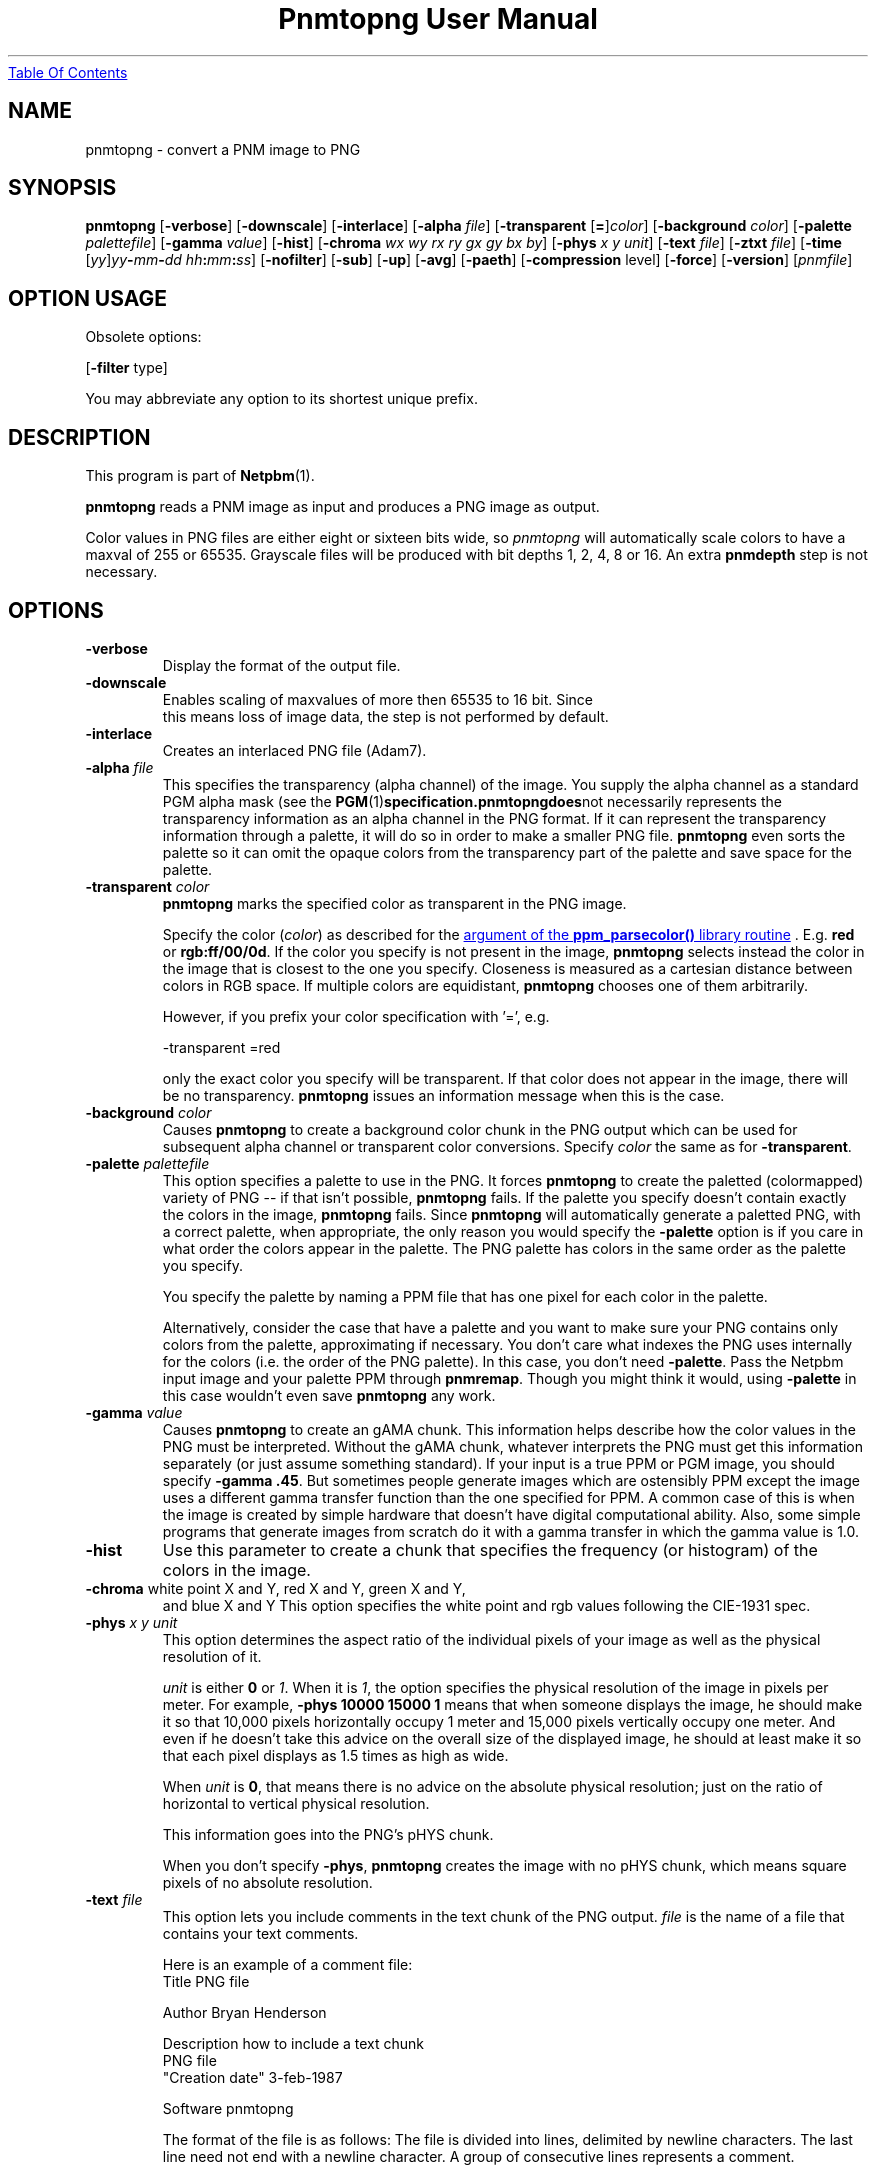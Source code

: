." This man page was generated by the Netpbm tool 'makeman' from HTML source.
." Do not hand-hack it!  If you have bug fixes or improvements, please find
." the corresponding HTML page on the Netpbm website, generate a patch
." against that, and send it to the Netpbm maintainer.
.TH "Pnmtopng User Manual" 0 "June 2002" "netpbm documentation"
.UR pnmtopng.html#index
Table Of Contents
.UE
\&
.UN lbAB
.SH NAME
pnmtopng - convert a PNM image to PNG

.UN lbAC
.SH SYNOPSIS

\fBpnmtopng\fP
[\fB-verbose\fP]
[\fB-downscale\fP]
[\fB-interlace\fP]
[\fB-alpha \fP\fIfile\fP]
[\fB-transparent \fP[\fB=\fP]\fIcolor\fP]
[\fB-background \fP\fIcolor\fP]
[\fB-palette \fP\fIpalettefile\fP]
[\fB-gamma \fP\fIvalue\fP]
[\fB-hist\fP]
[\fB-chroma\fP \fIwx wy rx ry gx gy bx by\fP]
[\fB-phys\fP \fIx\fP \fIy\fP \fIunit\fP]
[\fB-text \fP\fIfile\fP]
[\fB-ztxt \fP\fIfile\fP]
[\fB-time \fP[\fIyy\fP]\fIyy\fP\fB-\fP\fImm\fP\fB-\fP\fIdd\fP
\fIhh\fP\fB:\fP\fImm\fP\fB:\fP\fIss\fP]
[\fB-nofilter\fP]
[\fB-sub\fP]
[\fB-up\fP]
[\fB-avg\fP]
[\fB-paeth\fP]
[\fB-compression \fPlevel]
[\fB-force\fP]
[\fB-version\fP]
[\fIpnmfile\fP]

.SH OPTION USAGE
.PP
Obsolete options:
.PP
[\fB-filter \fPtype]
.PP
You may abbreviate any option to its shortest unique prefix.

.UN lbAD
.SH DESCRIPTION
.PP
This program is part of
.BR Netpbm (1).
.PP
\fBpnmtopng\fP reads a PNM image as input and produces a PNG image as
output.
.PP
Color values in PNG files are either eight or sixteen bits wide, so
\fIpnmtopng\fP will automatically scale colors to have a maxval of
255 or 65535.  Grayscale files will be produced with bit depths 1, 2,
4, 8 or 16.  An extra \fBpnmdepth\fP step is not necessary.

.UN lbAE
.SH OPTIONS


.TP
\fB-verbose\fP
     Display the format of the output file.
.TP
\fB-downscale\fP
     Enables scaling of maxvalues of more then 65535 to 16 bit. Since
     this means loss of image data, the step is not performed by default.
.TP
\fB-interlace\fP
     Creates an interlaced PNG file (Adam7).
.TP
\fB-alpha \fP \fIfile\fP
 This specifies the transparency (alpha channel) of the image.
You supply the alpha channel as a standard PGM alpha mask (see the
.BR PGM (1) specification.  \fBpnmtopng\fP does not
necessarily represents the transparency information as an alpha channel in
the PNG format.  If it can represent the transparency information through
a palette, it will do so in order to make a smaller PNG file.
\fBpnmtopng\fP even sorts the palette so it can omit the opaque colors
from the transparency part of the palette and save space for the palette.

.TP
\fB-transparent \fP\fIcolor\fP
\fBpnmtopng\fP marks the specified color as transparent in the PNG image.
.sp
Specify the color (\fIcolor\fP) as described for the 
.UR libppm.html#colorname
argument of the \fBppm_parsecolor()\fP library routine
.UE
\&.
E.g. \fBred\fP or
\fBrgb:ff/00/0d\fP.  If the color you specify is not present in the
image, \fBpnmtopng\fP selects instead the color in the image that is
closest to the one you specify.  Closeness is measured as a cartesian
distance between colors in RGB space.  If multiple colors are
equidistant, \fBpnmtopng\fP chooses one of them arbitrarily.
.sp
However, if you prefix your color specification with
\&'=', e.g.

.nf
                    -transparent =red

.fi
.sp
 only the exact color you specify will be transparent.  If that
color does not appear in the image, there will be no transparency.
\fBpnmtopng\fP issues an information message when this is the case.

.TP
\fB-background \fP\fIcolor\fP
Causes \fBpnmtopng\fP to create a background color chunk in the PNG output
which can be used for subsequent alpha channel or transparent color
conversions.  Specify \fIcolor\fP the same as for \fB-transparent\fP.

.TP
\fB-palette \fP\fIpalettefile\fP
This option specifies a palette to use in the PNG.  It forces
\fBpnmtopng\fP to create the paletted (colormapped) variety of PNG --
if that isn't possible, \fBpnmtopng\fP fails.  If the palette you
specify doesn't contain exactly the colors in the image,
\fBpnmtopng\fP fails.  Since \fBpnmtopng\fP will automatically
generate a paletted PNG, with a correct palette, when appropriate, the
only reason you would specify the \fB-palette\fP option is if you care
in what order the colors appear in the palette.  The PNG palette has colors
in the same order as the palette you specify.
.sp
You specify the palette by naming a PPM file that has one pixel for each 
color in the palette.
.sp
Alternatively, consider the case that have a palette and you want
to make sure your PNG contains only colors from the palette,
approximating if necessary.  You don't care what indexes the PNG uses
internally for the colors (i.e. the order of the PNG palette).  In
this case, you don't need \fB-palette\fP.  Pass the Netpbm input
image and your palette PPM through \fBpnmremap\fP.  Though you might
think it would, using \fB-palette\fP in this case wouldn't even save
\fBpnmtopng\fP any work.

.TP
\fB-gamma \fP\fIvalue\fP
Causes \fBpnmtopng\fP to create an gAMA chunk.  This information helps
describe how the color values in the PNG must be interpreted.  Without
the gAMA chunk, whatever interprets the PNG must get this information
separately (or just assume something standard).  If your input is a true
PPM or PGM image, you should specify \fB-gamma .45\fP.  But sometimes 
people generate images which are ostensibly PPM except the image uses a 
different gamma transfer function than the one specified for PPM.  A common
case of this is when the image is created by simple hardware that doesn't
have digital computational ability.  Also, some simple programs that generate
images from scratch do it with a gamma transfer in which the gamma value is
1.0.

.TP
\fB-hist\fP
Use this parameter to create a chunk that specifies the frequency
(or histogram) of the colors in the image.

.TP
\fB-chroma\fP white point X and Y, red X and Y, green X and Y, 
                   and blue X and Y
This option specifies the white point and rgb values following
the CIE-1931 spec.

.TP
\fB-phys\fP \fIx\fP \fIy\fP \fIunit\fP
This option determines the aspect ratio of the individual pixels
of your image as well as the physical resolution of it.
.sp
\fIunit\fP is either \fB0\fP or \fI1\fP.  When it is \fI1\fP,
the option specifies the physical resolution of the image in pixels
per meter.  For example, \fB-phys 10000 15000 1\fP means that when
someone displays the image, he should make it so that 10,000 pixels
horizontally occupy 1 meter and 15,000 pixels vertically occupy one
meter.  And even if he doesn't take this advice on the overall size
of the displayed image, he should at least make it so that each pixel
displays as 1.5 times as high as wide.
.sp
When \fIunit\fP is \fB0\fP, that means there is no advice on
the absolute physical resolution; just on the ratio of horizontal to 
vertical physical resolution.
.sp
This information goes into the PNG's pHYS chunk.
.sp
When you don't specify \fB-phys\fP, \fBpnmtopng\fP creates the image
with no pHYS chunk, which means square pixels of no absolute resolution.

.TP
\fB-text\fP \fIfile\fP
This option lets you include comments in the text chunk of the PNG output.
\fIfile\fP is the name of a file that contains your text comments.
.sp
Here is an example of a comment file:
.nf
           Title           PNG file
           
           Author          Bryan Henderson
           
           Description     how to include a text chunk
                           PNG file
           "Creation date" 3-feb-1987
           
           Software        pnmtopng
.fi
.sp
The format of the file is as follows:  The file is divided into lines,
delimited by newline characters.  The last line need not end with a newline
character.  A group of consecutive lines represents a comment.
.sp
A "delimiter character" is a blank or tab or null character.  The
first line representing a comment must not start with a delimiter
character.  Every other line in the group is a "continuation line" and
must start with a delimiter character.
.sp
The first line representing a comment consists of a keyword and the
first line of comment text.  The keyword begins in Column 1 of the
file line and continues up to, but not including, the first delimiter
character, or the end of the line, whichever is first.  Exception: you
can enclose the keyword in double quotes and spaces and tabs within
the double quotes are part of the keyword.  The quotes are not part of
the keyword.  A NUL character is not allowed in a keyword.
.sp
The first line of the comment text is all the text in the file line
beginning after the keyword and any delimiter characters after it.
immediately after the delimiter character that marks the end of the
keyword.
.sp
A continuation line defines a subsequent line of the comment.  The
comment line is all the text on the continuation line starting with the
first non-delimiter character.
.sp
There is one newline character between every two comment lines.  There
is no newline character after the last line of comment text.
.sp
There is no limit on the length of a file line or keyword or comment text
line or comment text.  There is no limit on the number of comments or
size of or number of lines in the file.

.TP
\fB-ztxt\fP \fIfile\fP
The same as -text, except \fBpnmtopng\fP considers the text compressed.

.TP
\fB-time \fP \fIyy-mm-dd hh:mm:ss\fP 
or \fB-time \fP\fIyyyy-mm-dd hh:mm:ss\fP
This option allows you to specify the modification time value to be
placed in the PNG output.
You can specify the year parameter either as a two digit or four digit value.

.TP
\fB-filter \fP\fItype\fP
This option is obsolete.  Before Netpbm 10.22 (April 2004), this was
the only way to specify a row filter.  It specifies a single type of
row filter, by number, that \fBpnmtopng\fP must use on each row.
.sp
Use \fB-nofilter\fP, \fB-sub\fP, \fB-up\fP, \fB-avg\fP, and
\fB-paeth\fP in current Netpbm.

.TP
\fB-nofilter\fP
.TP
\fB-sub\fP
.TP
\fB-up\fP
.TP
\fB-avg\fP
.TP
\fB-paeth\fP
Each of these options permits \fBpnmtopng\fP to use one type of
row filter.  \fBpnmtopng\fP chooses whichever of the permitted
filters it finds to be optimal.  If you specify none of these options,
it is the same as specifying all of them -- \fBpnmtopng\fP uses any
row filter type it finds optimal.
.sp
These options were new with Netpbm 10.22 (April 2004).  Before that,
you could use the \fB-filter\fP option to specify one permitted row
filter type.  The default, when you specify no filter options, was the
same.

.TP
\fB-compression \fP\fIlevel\fP
 To explicitly set the compression level of zlib use this
parameter.  Select a level between 0 for no compression (maximum speed)
and 9 for maximum compression (minimum speed).

.TP
\fB-force\fP
When you specify this, \fBpnmtopng\fP limits its optimizations.
The resulting PNG output is as similar to the Netpbm input as possible.
For example, the PNG output will not be paletted and the alpha channel
will be represented as a full alpha channel even if the information could
be represented more succinctly with a transparency chunk.


.TP
\fB-libversion\fP
This option causes \fBpnmtopng\fP to do nothing but display version
information about the libraries it uses.
     


.UN lbAF
.SH SEE ALSO
.BR pngtopnm (1), 
.BR pnmremap (1),
.BR pnmgamma (1), 
.BR pnm (1)
.PP
For information on the PNG format, see 
.UR http://schaik.com/png
http://schaik.com/png
.UE
\&.

.UN lbAI
.SH AUTHORS

Copyright (C) 1995-1997 by Alexander Lehmann and Willem van Schaik.
